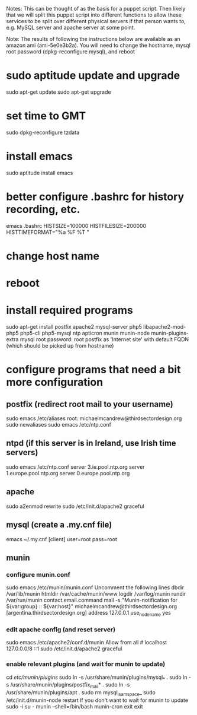 Notes: This can be thought of as the basis for a puppet script.  Then likely that we will split this puppet script into different functions to allow these services to be split over different physical servers if that person wants to, e.g. MySQL server and apache server at some point.

Note: The results of following the instructions below are available as an amazon ami (ami-5e0e3b2a).  You will need to change the hostname, mysql root password (dpkg-reconfigure mysql), and reboot

* sudo aptitude update and upgrade
sudo apt-get update
sudo apt-get upgrade
* set time to GMT
sudo dpkg-reconfigure tzdata
* install emacs
sudo aptitude install emacs
* better configure .bashrc for history recording, etc.
emacs .bashrc
HISTSIZE=100000
HISTFILESIZE=200000
HISTTIMEFORMAT="%a %F %T "
* change host name
* reboot
* install required programs
sudo apt-get install postfix apache2 mysql-server php5 libapache2-mod-php5 php5-cli php5-mysql ntp apticron munin munin-node munin-plugins-extra
mysql root password: root
postfix as 'Internet site' with default FQDN (which should be picked up from hostname)
* configure programs that need a bit more configuration
** postfix (redirect root mail to your username)
sudo emacs /etc/aliases
root:          michaelmcandrew@thirdsectordesign.org
sudo newaliases
sudo emacs /etc/ntp.conf
** ntpd (if this server is in Ireland, use Irish time servers)
sudo emacs /etc/ntp.conf
server 3.ie.pool.ntp.org
server 1.europe.pool.ntp.org
server 0.europe.pool.ntp.org
** apache
sudo a2enmod rewrite
sudo /etc/init.d/apache2 graceful
** mysql (create a .my.cnf file)
emacs ~/.my.cnf
[client]
user=root
pass=root
** munin
*** configure munin.conf
sudo emacs /etc/munin/munin.conf
Uncomment the following lines 
dbdir   /var/lib/munin
htmldir /var/cache/munin/www
logdir /var/log/munin
rundir  /var/run/munin
contact.email.command mail -s "Munin-notification for ${var:group} :: ${var:host}" michaelmcandrew@thirdsectordesign.org
[argentina.thirdsectordesign.org]
    address 127.0.0.1
    use_node_name yes
*** edit apache config (and reset server)
sudo emacs /etc/apache2/conf.d/munin
        Allow from all # localhost 127.0.0.0/8 ::1
sudo /etc/init.d/apache2 graceful
*** enable relevant plugins (and wait for munin to update)
cd /etc/munin/plugins/
sudo ln -s /usr/share/munin/plugins/mysql_* .
sudo ln -s /usr/share/munin/plugins/postfix_mail* .
sudo ln -s /usr/share/munin/plugins/apt .
sudo rm mysql_isam_space_
sudo /etc/init.d/munin-node restart
If you don't want to wait for munin to update
sudo -i
su - munin --shell=/bin/bash
munin-cron
exit
exit
